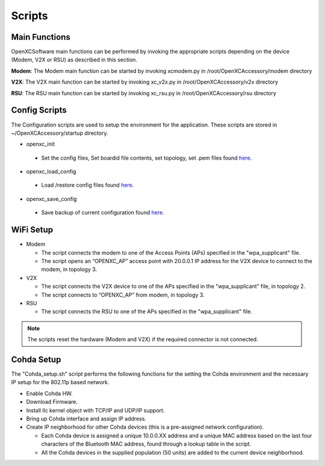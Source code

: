 =======
Scripts
=======

Main Functions
--------

OpenXCSoftware main functions can be performed by invoking the appropriate scripts depending on the device (Modem, V2X or RSU) as described in this section.

**Modem**: The Modem main function can be started by invoking xcmodem.py in /root/OpenXCAccessory/modem directory

.. image:: https://github.com/openxc/openxc-accessories/raw/master/docs/pictures/Figure%2014.PNG

**V2X**: The V2X main function can be started by invoking xc_v2x.py in /root/OpenXCAccessory/v2x directory

.. image:: https://github.com/openxc/openxc-accessories/raw/master/docs/pictures/Figure%2015.PNG

**RSU**: The RSU main function can be started by invoking xc_rsu.py in /root/OpenXCAccessory/rsu directory

.. image:: https://github.com/openxc/openxc-accessories/raw/master/docs/pictures/Figure%2016.PNG

Config Scripts
--------

The Configuration scripts are used to setup the environment for the application. These scripts are stored in ~/OpenXCAccessory/startup directory.

* openxc_init

 * Set the config files, Set boardid file contents, set topology, set .pem files found `here <https://github.com/openxc/OpenXCAccessory/tree/master/scripts>`_.

* openxc_load_config

 * Load /restore config files found `here <https://github.com/openxc/OpenXCAccessory/tree/master/scripts>`_.

* openxc_save_config

 * Save backup of current configuration found `here <https://github.com/openxc/OpenXCAccessory/tree/master/scripts>`_.

WiFi Setup
--------

* Modem

  * The script connects the modem to one of the Access Points (APs) specified in the "wpa_supplicant" file.
  * The script opens an “OPENXC_AP” access point with 20.0.0.1 IP address for the V2X device to connect to the modem, in topology 3.
  
* V2X

  * The script connects the V2X device to one of the APs specified in the "wpa_supplicant" file, in topology 2.
  * The script connects to “OPENXC_AP” from modem, in topology 3. 
   
* RSU

  * The script connects the RSU to one of the APs specified in the "wpa_supplicant" file.
   
.. note:: 
 The scripts reset the hardware (Modem and V2X) if the required connector is not connected.

Cohda Setup
--------

The "Cohda_setup.sh" script performs the following functions for the setting the Cohda environment and the necessary IP setup for the
802.11p based network.

* Enable Cohda HW.
* Download Firmware.
* Install llc kernel object with TCP/IP and UDP/IP support.
* Bring up Cohda interface and assign IP address.
* Create IP neighborhood for other Cohda devices (this is a pre-assigned network configuration).

  * Each Cohda device is assigned a unique 10.0.0.XX address and a unique MAC address based on the last four characters of the Bluetooth MAC address, found through a lookup table in the script.
  * All the Cohda devices in the supplied population (50 units) are added to the current device neighborhood.
  
  

